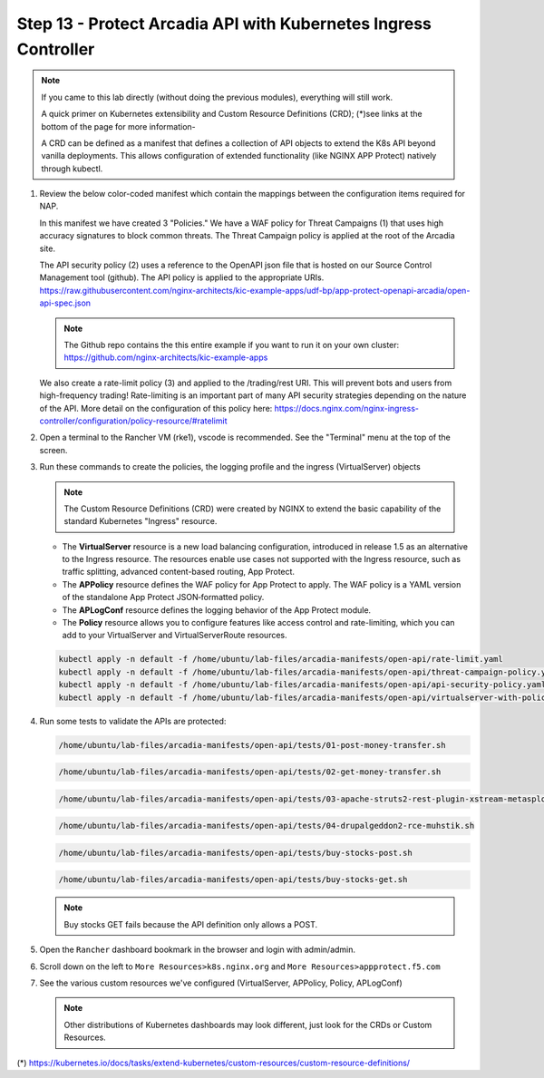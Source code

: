 Step 13 - Protect Arcadia API with Kubernetes Ingress Controller
################################################################

.. note::  If you came to this lab directly (without doing the previous modules), everything will still work.

    A quick primer on Kubernetes extensibility and Custom Resource Definitions (CRD); (*)see links at the bottom of the page for more information-
    
    A CRD can be defined as a manifest that defines a collection of API objects to extend the K8s API beyond vanilla deployments. This allows configuration of extended functionality (like NGINX APP Protect) natively through kubectl.

#.  Review the below color-coded manifest which contain the mappings between the configuration items required for NAP.

    .. image:: ../pictures/arcadia-complete-app-protect-config.png
        :align: center

    In this manifest we have created 3 "Policies." We have a WAF policy for Threat Campaigns (1) that uses high accuracy signatures to block common threats. The Threat Campaign policy is applied at the root of the Arcadia site.
    
    The API security policy (2) uses a reference to the OpenAPI json file that is hosted on our Source Control Management tool (github). The API policy is applied to the appropriate URIs. https://raw.githubusercontent.com/nginx-architects/kic-example-apps/udf-bp/app-protect-openapi-arcadia/open-api-spec.json 

    .. note:: The Github repo contains the this entire example if you want to run it on your own cluster: https://github.com/nginx-architects/kic-example-apps 
    
    We also create a rate-limit policy (3) and applied to the /trading/rest URI. This will prevent bots and users from high-frequency trading! Rate-limiting is an important part of many API security strategies depending on the nature of the API. More detail on the configuration of this policy here: https://docs.nginx.com/nginx-ingress-controller/configuration/policy-resource/#ratelimit

#.  Open a terminal to the Rancher VM (rke1), vscode is recommended. See the "Terminal" menu at the top of the screen.

    .. image:: ../pictures/ingress-controller-configuration.png
        :align: center

#.  Run these commands to create the policies, the logging profile and the ingress (VirtualServer) objects

    .. note:: The Custom Resource Definitions (CRD) were created by NGINX to extend the basic capability of the standard Kubernetes "Ingress" resource.

    - The **VirtualServer** resource is a new load balancing configuration, introduced in release 1.5 as an alternative to the Ingress resource. The resources enable use cases not supported with the Ingress resource, such as traffic splitting, advanced content-based routing, App Protect.

    - The **APPolicy** resource defines the WAF policy for App Protect to apply. The WAF policy is a YAML version of the standalone App Protect JSON‑formatted policy.

    - The **APLogConf** resource defines the logging behavior of the App Protect module.

    - The **Policy** resource allows you to configure features like access control and rate-limiting, which you can add to your VirtualServer and VirtualServerRoute resources.

    .. code-block:: BASH

        kubectl apply -n default -f /home/ubuntu/lab-files/arcadia-manifests/open-api/rate-limit.yaml
        kubectl apply -n default -f /home/ubuntu/lab-files/arcadia-manifests/open-api/threat-campaign-policy.yaml
        kubectl apply -n default -f /home/ubuntu/lab-files/arcadia-manifests/open-api/api-security-policy.yaml
        kubectl apply -n default -f /home/ubuntu/lab-files/arcadia-manifests/open-api/virtualserver-with-policies.yaml

#.  Run some tests to validate the APIs are protected:

    .. code-block:: BASH

        /home/ubuntu/lab-files/arcadia-manifests/open-api/tests/01-post-money-transfer.sh

    .. code-block:: BASH

        /home/ubuntu/lab-files/arcadia-manifests/open-api/tests/02-get-money-transfer.sh

    .. code-block:: BASH
        
        /home/ubuntu/lab-files/arcadia-manifests/open-api/tests/03-apache-struts2-rest-plugin-xstream-metasploit.sh

    .. code-block:: BASH

        /home/ubuntu/lab-files/arcadia-manifests/open-api/tests/04-drupalgeddon2-rce-muhstik.sh

    .. code-block:: BASH

        /home/ubuntu/lab-files/arcadia-manifests/open-api/tests/buy-stocks-post.sh

    .. code-block:: BASH
        
        /home/ubuntu/lab-files/arcadia-manifests/open-api/tests/buy-stocks-get.sh

    .. note:: Buy stocks GET fails because the API definition only allows a POST.

#.  Open the ``Rancher`` dashboard bookmark in the browser and login with admin/admin.
#.  Scroll down on the left to ``More Resources>k8s.nginx.org`` and ``More Resources>appprotect.f5.com``
#.  See the various custom resources we've configured (VirtualServer, APPolicy, Policy, APLogConf)

    .. note::  Other distributions of Kubernetes dashboards may look different, just look for the CRDs or Custom Resources.

  .. image:: ../pictures/CRDs.png
     :align: center

(*) https://kubernetes.io/docs/tasks/extend-kubernetes/custom-resources/custom-resource-definitions/